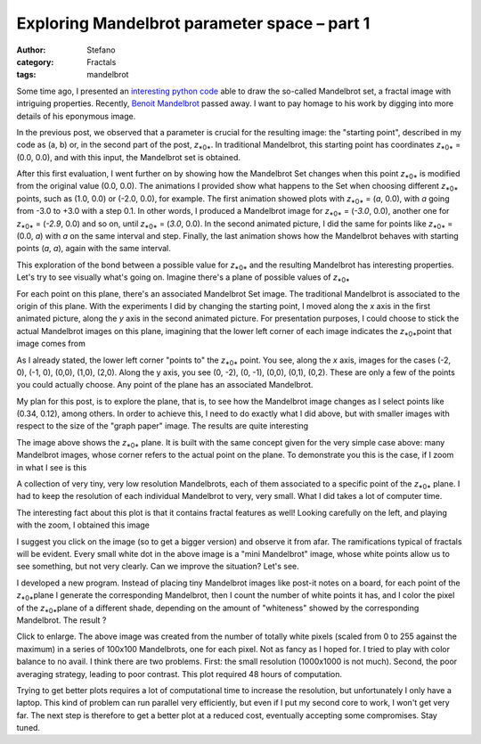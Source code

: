 Exploring Mandelbrot parameter space – part 1
#############################################
:author: Stefano
:category: Fractals
:tags: mandelbrot

Some time ago, I presented an `interesting python
code <http://forthescience.org/blog/2010/07/12/the-mandelbrot-set-in-python/>`_
able to draw the so-called Mandelbrot set, a fractal image with
intriguing properties. Recently, `Benoit
Mandelbrot <http://en.wikipedia.org/wiki/Beno%C3%AEt_Mandelbrot>`_
passed away. I want to pay homage to his work by digging into more
details of his eponymous image.

In the previous post, we observed that a parameter is crucial for the
resulting image: the "starting point", described in my code as (a, b)
or, in the second part of the post, *z*\ :sub:`*0*`\ . In traditional
Mandelbrot, this starting point has coordinates *z*\ :sub:`*0*`\  =
(0.0, 0.0), and with this input, the Mandelbrot set is obtained.

After this first evaluation, I went further on by showing how the
Mandelbrot Set changes when this point *z*\ :sub:`*0*`\  is modified
from the original value (0.0, 0.0). The animations I provided show what
happens to the Set when choosing different *z*\ :sub:`*0*`\  points,
such as (1.0, 0.0) or (-2.0, 0.0), for example. The first animation
showed plots with *z*\ :sub:`*0*`\  = (*a*, 0.0), with *a* going from
-3.0 to +3.0 with a step 0.1. In other words, I produced a Mandelbrot
image for *z*\ :sub:`*0*`\  = (*-3.0*, 0.0), another one for
*z*\ :sub:`*0*`\  = (*-2.9*, 0.0) and so on, until *z*\ :sub:`*0*`\  =
(*3.0*, 0.0). In the second animated picture, I did the same for points
like *z*\ :sub:`*0*`\  = (0.0, *a*) with *a* on the same interval and
step. Finally, the last animation shows how the Mandelbrot behaves with
starting points (*a*, *a*), again with the same interval.

This exploration of the bond between a possible value for
*z*\ :sub:`*0*`\  and the resulting Mandelbrot has interesting
properties. Let's try to see visually what's going on. Imagine there's a
plane of possible values of *z*\ :sub:`*0*`\ 

.. image:: http://forthescience.org/blog/wp-content/uploads/2010/10/freepaper.png
   :alt: image
   :width: 400px
   :align: center

For each point on this plane, there's an associated Mandelbrot Set
image. The traditional Mandelbrot is associated to the origin of this
plane. With the experiments I did by changing the starting point, I
moved along the *x* axis in the first animated picture, along the *y*
axis in the second animated picture. For presentation purposes, I could
choose to stick the actual Mandelbrot images on this plane, imagining
that the lower left corner of each image indicates the *z*\ :sub:`*0*`\ 
point that image comes from

.. image:: http://forthescience.org/blog/wp-content/uploads/2010/10/mandelbrots.png
   :alt: image
   :width: 400px
   :align: center

As I already stated, the lower left corner "points to" the
*z*\ :sub:`*0*`\  point. You see, along the *x* axis, images for the
cases (-2, 0), (-1, 0), (0,0), (1,0), (2,0). Along the y axis, you see
(0, -2), (0, -1), (0,0), (0,1), (0,2). These are only a few of the
points you could actually choose. Any point of the plane has an
associated Mandelbrot.

My plan for this post, is to explore the plane, that is, to see how the
Mandelbrot image changes as I select points like (0.34, 0.12), among
others. In order to achieve this, I need to do exactly what I did above,
but with smaller images with respect to the size of the "graph paper"
image. The results are quite interesting

.. image:: http://forthescience.org/blog/wp-content/uploads/2010/10/z0_plane_1.png
   :alt: image
   :width: 400px
   :align: center

The image above shows the *z*\ :sub:`*0*`\  plane. It is built with the
same concept given for the very simple case above: many Mandelbrot
images, whose corner refers to the actual point on the plane. To
demonstrate you this is the case, if I zoom in what I see is this

.. image:: http://forthescience.org/blog/wp-content/uploads/2010/10/z0_plane_zoom.png
   :alt: image
   :width: 400px
   :align: center

A collection of very tiny, very low resolution Mandelbrots, each of them
associated to a specific point of the *z*\ :sub:`*0*`\  plane. I had to
keep the resolution of each individual Mandelbrot to very, very small.
What I did takes a lot of computer time.

The interesting fact about this plot is that it contains fractal
features as well! Looking carefully on the left, and playing with the
zoom, I obtained this image

.. image:: http://forthescience.org/blog/wp-content/uploads/2010/10/z0_features.png
   :alt: image
   :width: 400px
   :align: center

I suggest you click on the image (so to get a bigger version) and
observe it from afar. The ramifications typical of fractals will be
evident. Every small white dot in the above image is a "mini Mandelbrot"
image, whose white points allow us to see something, but not very
clearly. Can we improve the situation? Let's see.

I developed a new program. Instead of placing tiny Mandelbrot images
like post-it notes on a board, for each point of the *z*\ :sub:`*0*`\ 
plane I generate the corresponding Mandelbrot, then I count the number
of white points it has, and I color the pixel of the *z*\ :sub:`*0*`\ 
plane of a different shade, depending on the amount of "whiteness"
showed by the corresponding Mandelbrot. The result ?

.. image:: http://forthescience.org/blog/wp-content/uploads/2010/10/mandelbrot-shade-300x300.png
   :alt: image
   :width: 400px
   :align: center

Click to enlarge. The above image was created from the number of totally
white pixels (scaled from 0 to 255 against the maximum) in a series of
100x100 Mandelbrots, one for each pixel. Not as fancy as I hoped for. I
tried to play with color balance to no avail. I think there are two
problems. First: the small resolution (1000x1000 is not much). Second,
the poor averaging strategy, leading to poor contrast. This plot
required 48 hours of computation.

Trying to get better plots requires a lot of computational time to
increase the resolution, but unfortunately I only have a laptop. This
kind of problem can run parallel very efficiently, but even if I put my
second core to work, I won't get very far. The next step is therefore to
get a better plot at a reduced cost, eventually accepting some
compromises. Stay tuned.

